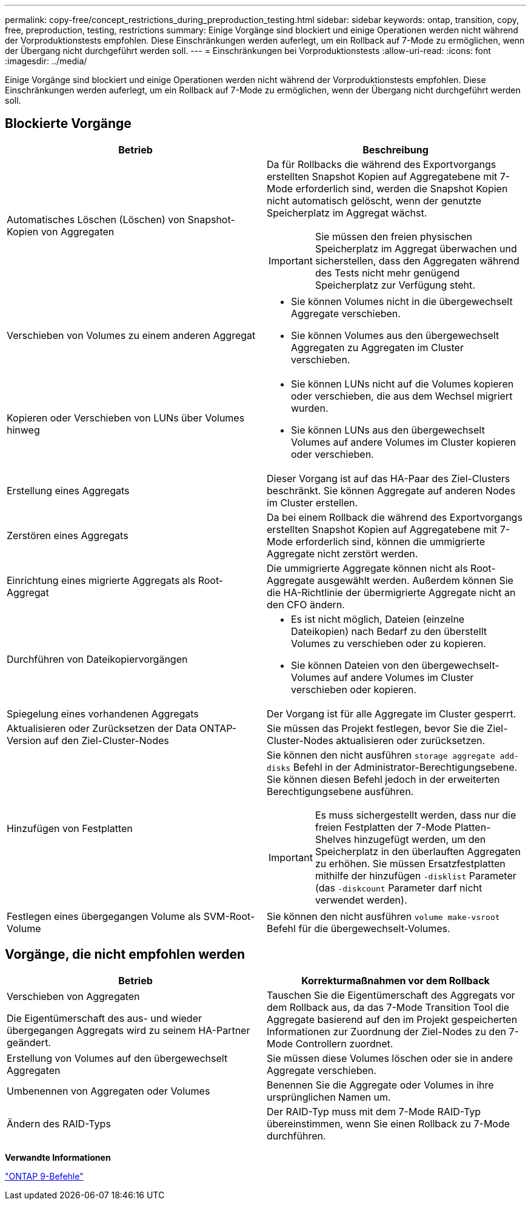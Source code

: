 ---
permalink: copy-free/concept_restrictions_during_preproduction_testing.html 
sidebar: sidebar 
keywords: ontap, transition, copy, free, preproduction, testing, restrictions 
summary: Einige Vorgänge sind blockiert und einige Operationen werden nicht während der Vorproduktionstests empfohlen. Diese Einschränkungen werden auferlegt, um ein Rollback auf 7-Mode zu ermöglichen, wenn der Übergang nicht durchgeführt werden soll. 
---
= Einschränkungen bei Vorproduktionstests
:allow-uri-read: 
:icons: font
:imagesdir: ../media/


[role="lead"]
Einige Vorgänge sind blockiert und einige Operationen werden nicht während der Vorproduktionstests empfohlen. Diese Einschränkungen werden auferlegt, um ein Rollback auf 7-Mode zu ermöglichen, wenn der Übergang nicht durchgeführt werden soll.



== Blockierte Vorgänge

|===
| Betrieb | Beschreibung 


 a| 
Automatisches Löschen (Löschen) von Snapshot-Kopien von Aggregaten
 a| 
Da für Rollbacks die während des Exportvorgangs erstellten Snapshot Kopien auf Aggregatebene mit 7-Mode erforderlich sind, werden die Snapshot Kopien nicht automatisch gelöscht, wenn der genutzte Speicherplatz im Aggregat wächst.


IMPORTANT: Sie müssen den freien physischen Speicherplatz im Aggregat überwachen und sicherstellen, dass den Aggregaten während des Tests nicht mehr genügend Speicherplatz zur Verfügung steht.



 a| 
Verschieben von Volumes zu einem anderen Aggregat
 a| 
* Sie können Volumes nicht in die übergewechselt Aggregate verschieben.
* Sie können Volumes aus den übergewechselt Aggregaten zu Aggregaten im Cluster verschieben.




 a| 
Kopieren oder Verschieben von LUNs über Volumes hinweg
 a| 
* Sie können LUNs nicht auf die Volumes kopieren oder verschieben, die aus dem Wechsel migriert wurden.
* Sie können LUNs aus den übergewechselt Volumes auf andere Volumes im Cluster kopieren oder verschieben.




 a| 
Erstellung eines Aggregats
 a| 
Dieser Vorgang ist auf das HA-Paar des Ziel-Clusters beschränkt. Sie können Aggregate auf anderen Nodes im Cluster erstellen.



 a| 
Zerstören eines Aggregats
 a| 
Da bei einem Rollback die während des Exportvorgangs erstellten Snapshot Kopien auf Aggregatebene mit 7-Mode erforderlich sind, können die ummigrierte Aggregate nicht zerstört werden.



 a| 
Einrichtung eines migrierte Aggregats als Root-Aggregat
 a| 
Die ummigrierte Aggregate können nicht als Root-Aggregate ausgewählt werden. Außerdem können Sie die HA-Richtlinie der übermigrierte Aggregate nicht an den CFO ändern.



 a| 
Durchführen von Dateikopiervorgängen
 a| 
* Es ist nicht möglich, Dateien (einzelne Dateikopien) nach Bedarf zu den überstellt Volumes zu verschieben oder zu kopieren.
* Sie können Dateien von den übergewechselt-Volumes auf andere Volumes im Cluster verschieben oder kopieren.




 a| 
Spiegelung eines vorhandenen Aggregats
 a| 
Der Vorgang ist für alle Aggregate im Cluster gesperrt.



 a| 
Aktualisieren oder Zurücksetzen der Data ONTAP-Version auf den Ziel-Cluster-Nodes
 a| 
Sie müssen das Projekt festlegen, bevor Sie die Ziel-Cluster-Nodes aktualisieren oder zurücksetzen.



 a| 
Hinzufügen von Festplatten
 a| 
Sie können den nicht ausführen `storage aggregate add-disks` Befehl in der Administrator-Berechtigungsebene. Sie können diesen Befehl jedoch in der erweiterten Berechtigungsebene ausführen.


IMPORTANT: Es muss sichergestellt werden, dass nur die freien Festplatten der 7-Mode Platten-Shelves hinzugefügt werden, um den Speicherplatz in den überlauften Aggregaten zu erhöhen. Sie müssen Ersatzfestplatten mithilfe der hinzufügen `-disklist` Parameter (das `-diskcount` Parameter darf nicht verwendet werden).



 a| 
Festlegen eines übergegangen Volume als SVM-Root-Volume
 a| 
Sie können den nicht ausführen `volume make-vsroot` Befehl für die übergewechselt-Volumes.

|===


== Vorgänge, die nicht empfohlen werden

|===
| Betrieb | Korrekturmaßnahmen vor dem Rollback 


 a| 
Verschieben von Aggregaten

Die Eigentümerschaft des aus- und wieder übergegangen Aggregats wird zu seinem HA-Partner geändert.
 a| 
Tauschen Sie die Eigentümerschaft des Aggregats vor dem Rollback aus, da das 7-Mode Transition Tool die Aggregate basierend auf den im Projekt gespeicherten Informationen zur Zuordnung der Ziel-Nodes zu den 7-Mode Controllern zuordnet.



 a| 
Erstellung von Volumes auf den übergewechselt Aggregaten
 a| 
Sie müssen diese Volumes löschen oder sie in andere Aggregate verschieben.



 a| 
Umbenennen von Aggregaten oder Volumes
 a| 
Benennen Sie die Aggregate oder Volumes in ihre ursprünglichen Namen um.



 a| 
Ändern des RAID-Typs
 a| 
Der RAID-Typ muss mit dem 7-Mode RAID-Typ übereinstimmen, wenn Sie einen Rollback zu 7-Mode durchführen.

|===
*Verwandte Informationen*

http://docs.netapp.com/ontap-9/topic/com.netapp.doc.dot-cm-cmpr/GUID-5CB10C70-AC11-41C0-8C16-B4D0DF916E9B.html["ONTAP 9-Befehle"]

